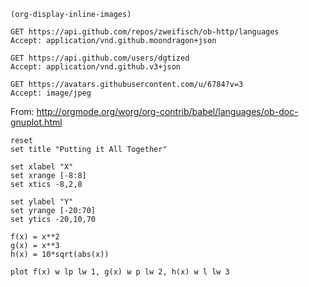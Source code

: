 #+BEGIN_SRC elisp
(org-display-inline-images)
#+END_SRC

#+RESULTS:

#+BEGIN_SRC http :pretty
GET https://api.github.com/repos/zweifisch/ob-http/languages
Accept: application/vnd.github.moondragon+json
#+END_SRC

#+RESULTS:
: {
:   "Emacs Lisp": 13054,
:   "Shell": 139
: }

#+BEGIN_SRC http :file dgtized.json
GET https://api.github.com/users/dgtized
Accept: application/vnd.github.v3+json
#+END_SRC

#+RESULTS:
[[file:dgtized.json]]

#+BEGIN_SRC http :file me.jpeg
GET https://avatars.githubusercontent.com/u/6784?v=3
Accept: image/jpeg
#+END_SRC

#+RESULTS:
[[file:me.jpeg]]


From: http://orgmode.org/worg/org-contrib/babel/languages/ob-doc-gnuplot.html

#+BEGIN_SRC gnuplot :exports code :file plot.png
  reset
  set title "Putting it All Together"

  set xlabel "X"
  set xrange [-8:8]
  set xtics -8,2,8

  set ylabel "Y"
  set yrange [-20:70]
  set ytics -20,10,70

  f(x) = x**2
  g(x) = x**3
  h(x) = 10*sqrt(abs(x))

  plot f(x) w lp lw 1, g(x) w p lw 2, h(x) w l lw 3
#+END_SRC

#+RESULTS:
[[file:plot.png]]
